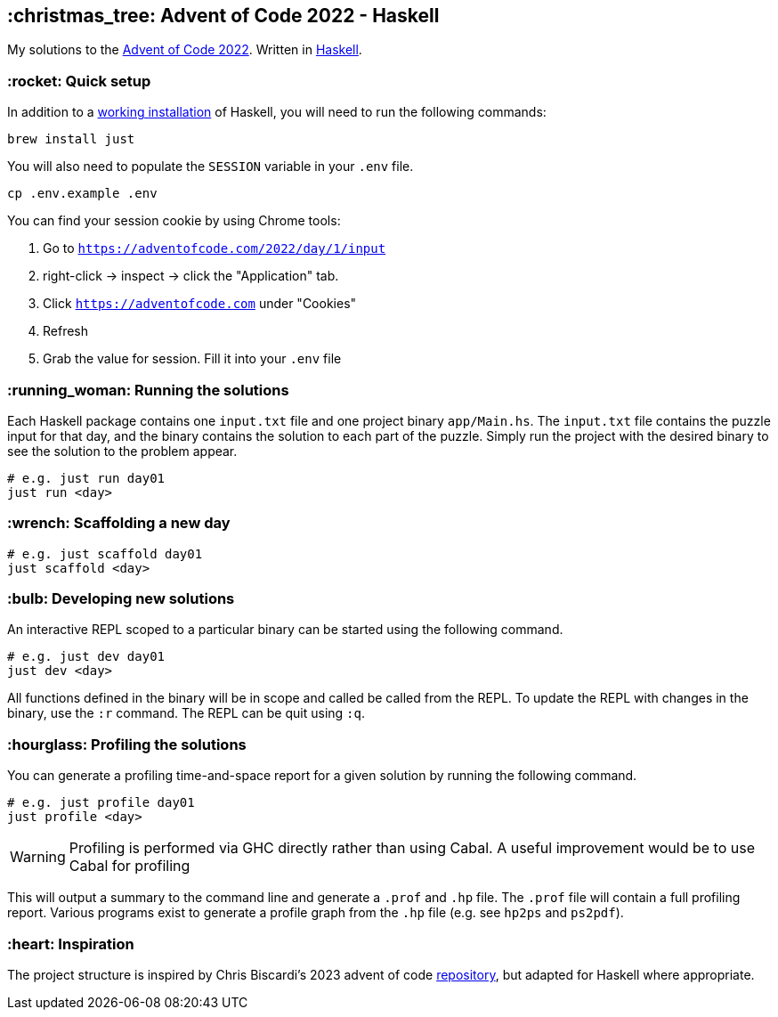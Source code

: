 == :christmas_tree: Advent of Code 2022 - Haskell

My solutions to the https://adventofcode.com/2022[Advent of Code 2022]. Written in https://www.haskell.org[Haskell].

=== :rocket: Quick setup

In addition to a https://www.haskell.org/ghcup/[working installation] of Haskell, you will need to run the following commands:

[source,bash]
----
brew install just
----

You will also need to populate the `SESSION` variable in your `.env` file.

[source,bash]
----
cp .env.example .env
----

You can find your session cookie by using Chrome tools:

1. Go to `https://adventofcode.com/2022/day/1/input`

2. right-click -> inspect -> click the "Application" tab. 

3. Click `https://adventofcode.com` under "Cookies"

4. Refresh

5. Grab the value for session. Fill it into your `.env` file

=== :running_woman: Running the solutions

Each Haskell package contains one `input.txt` file and one project binary `app/Main.hs`. The `input.txt` file contains the puzzle input for that day, and the binary contains the solution to each part of the puzzle. Simply run the project with the desired binary to see the solution to the problem appear.

[source,bash]
----
# e.g. just run day01
just run <day>
----

=== :wrench: Scaffolding a new day 

[source,bash]
----
# e.g. just scaffold day01
just scaffold <day>
----

=== :bulb: Developing new solutions

An interactive REPL scoped to a particular binary can be started using the following command. 

[source,bash]
----
# e.g. just dev day01
just dev <day>
----

All functions defined in the binary will be in scope and called be called from the REPL. To update the REPL with changes in the binary, use the `:r` command. The REPL can be quit using `:q`.

=== :hourglass: Profiling the solutions

You can generate a profiling time-and-space report for a given solution by running the following command.

[source,bash]
----
# e.g. just profile day01
just profile <day>
----

WARNING: Profiling is performed via GHC directly rather than using Cabal. A useful improvement would be to use Cabal for profiling

This will output a summary to the command line and generate a `.prof` and `.hp` file. The `.prof` file will contain a full profiling report. Various programs exist to generate a profile graph from the `.hp` file (e.g. see `hp2ps` and `ps2pdf`).

=== :heart: Inspiration

The project structure is inspired by Chris Biscardi's 2023 advent of code https://github.com/ChristopherBiscardi/advent-of-code/tree/76c5ca80795336e465c1272d99147a069162de56/2023/rust[repository], but adapted for Haskell where appropriate.